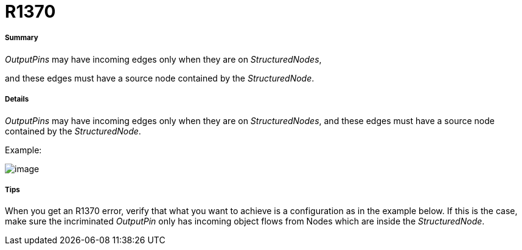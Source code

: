 // Disable all captions for figures.
:!figure-caption:
// Path to the stylesheet files
:stylesdir: .




= R1370




===== Summary

_OutputPins_ may have incoming edges only when they are on _StructuredNodes_,

and these edges must have a source node contained by the _StructuredNode_.




===== Details

_OutputPins_ may have incoming edges only when they are on _StructuredNodes_, and these edges must have a source node contained by the _StructuredNode_.

Example:

image::images/Modeler_audit_rules_R1370_image001.png[image]




===== Tips

When you get an R1370 error, verify that what you want to achieve is a configuration as in the example below. If this is the case, make sure the incriminated _OutputPin_ only has incoming object flows from Nodes which are inside the _StructuredNode_.


